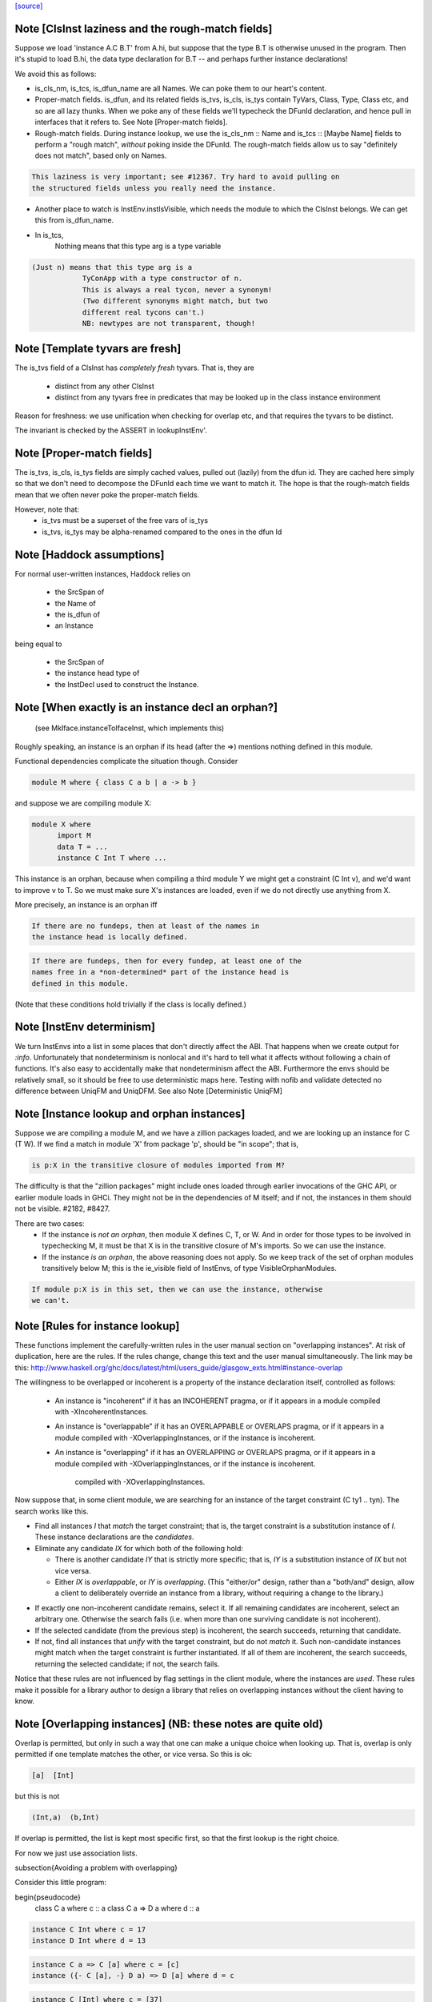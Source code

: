 `[source] <https://gitlab.haskell.org/ghc/ghc/tree/master/compiler/types/InstEnv.hs>`_

Note [ClsInst laziness and the rough-match fields]
~~~~~~~~~~~~~~~~~~~~~~~~~~~~~~~~~~~~~~~~~~~~~~~~~
Suppose we load 'instance A.C B.T' from A.hi, but suppose that the type B.T is
otherwise unused in the program. Then it's stupid to load B.hi, the data type
declaration for B.T -- and perhaps further instance declarations!

We avoid this as follows:

* is_cls_nm, is_tcs, is_dfun_name are all Names. We can poke them to our heart's
  content.

* Proper-match fields. is_dfun, and its related fields is_tvs, is_cls, is_tys
  contain TyVars, Class, Type, Class etc, and so are all lazy thunks. When we
  poke any of these fields we'll typecheck the DFunId declaration, and hence
  pull in interfaces that it refers to. See Note [Proper-match fields].

* Rough-match fields. During instance lookup, we use the is_cls_nm :: Name and
  is_tcs :: [Maybe Name] fields to perform a "rough match", *without* poking
  inside the DFunId. The rough-match fields allow us to say "definitely does not
  match", based only on Names.

.. code-block:: haskell

  This laziness is very important; see #12367. Try hard to avoid pulling on
  the structured fields unless you really need the instance.

* Another place to watch is InstEnv.instIsVisible, which needs the module to
  which the ClsInst belongs. We can get this from is_dfun_name.

* In is_tcs,
    Nothing  means that this type arg is a type variable

.. code-block:: haskell

    (Just n) means that this type arg is a
                TyConApp with a type constructor of n.
                This is always a real tycon, never a synonym!
                (Two different synonyms might match, but two
                different real tycons can't.)
                NB: newtypes are not transparent, though!


Note [Template tyvars are fresh]
~~~~~~~~~~~~~~~~~~~~~~~~~~~~~~~~
The is_tvs field of a ClsInst has *completely fresh* tyvars.
That is, they are
  * distinct from any other ClsInst
  * distinct from any tyvars free in predicates that may
    be looked up in the class instance environment
Reason for freshness: we use unification when checking for overlap
etc, and that requires the tyvars to be distinct.

The invariant is checked by the ASSERT in lookupInstEnv'.



Note [Proper-match fields]
~~~~~~~~~~~~~~~~~~~~~~~~~
The is_tvs, is_cls, is_tys fields are simply cached values, pulled
out (lazily) from the dfun id. They are cached here simply so
that we don't need to decompose the DFunId each time we want
to match it.  The hope is that the rough-match fields mean
that we often never poke the proper-match fields.

However, note that:
 * is_tvs must be a superset of the free vars of is_tys

 * is_tvs, is_tys may be alpha-renamed compared to the ones in
   the dfun Id



Note [Haddock assumptions]
~~~~~~~~~~~~~~~~~~~~~~~~~~
For normal user-written instances, Haddock relies on

 * the SrcSpan of
 * the Name of
 * the is_dfun of
 * an Instance

being equal to

  * the SrcSpan of
  * the instance head type of
  * the InstDecl used to construct the Instance.


Note [When exactly is an instance decl an orphan?]
~~~~~~~~~~~~~~~~~~~~~~~~~~~~~~~~~~~~~~~~~~~~~~~~~~
  (see MkIface.instanceToIfaceInst, which implements this)
Roughly speaking, an instance is an orphan if its head (after the =>)
mentions nothing defined in this module.

Functional dependencies complicate the situation though. Consider

.. code-block:: haskell

  module M where { class C a b | a -> b }

and suppose we are compiling module X:

.. code-block:: haskell

  module X where
        import M
        data T = ...
        instance C Int T where ...

This instance is an orphan, because when compiling a third module Y we
might get a constraint (C Int v), and we'd want to improve v to T.  So
we must make sure X's instances are loaded, even if we do not directly
use anything from X.

More precisely, an instance is an orphan iff

.. code-block:: haskell

  If there are no fundeps, then at least of the names in
  the instance head is locally defined.

.. code-block:: haskell

  If there are fundeps, then for every fundep, at least one of the
  names free in a *non-determined* part of the instance head is
  defined in this module.

(Note that these conditions hold trivially if the class is locally
defined.)




Note [InstEnv determinism]
~~~~~~~~~~~~~~~~~~~~~~~~~~
We turn InstEnvs into a list in some places that don't directly affect
the ABI. That happens when we create output for `:info`.
Unfortunately that nondeterminism is nonlocal and it's hard to tell what it
affects without following a chain of functions. It's also easy to accidentally
make that nondeterminism affect the ABI. Furthermore the envs should be
relatively small, so it should be free to use deterministic maps here.
Testing with nofib and validate detected no difference between UniqFM and
UniqDFM. See also Note [Deterministic UniqFM]


Note [Instance lookup and orphan instances]
~~~~~~~~~~~~~~~~~~~~~~~~~~~~~~~~~~~~~~~~~~~
Suppose we are compiling a module M, and we have a zillion packages
loaded, and we are looking up an instance for C (T W).  If we find a
match in module 'X' from package 'p', should be "in scope"; that is,

.. code-block:: haskell

  is p:X in the transitive closure of modules imported from M?

The difficulty is that the "zillion packages" might include ones loaded
through earlier invocations of the GHC API, or earlier module loads in GHCi.
They might not be in the dependencies of M itself; and if not, the instances
in them should not be visible.  #2182, #8427.

There are two cases:
  * If the instance is *not an orphan*, then module X defines C, T, or W.
    And in order for those types to be involved in typechecking M, it
    must be that X is in the transitive closure of M's imports.  So we
    can use the instance.

  * If the instance *is an orphan*, the above reasoning does not apply.
    So we keep track of the set of orphan modules transitively below M;
    this is the ie_visible field of InstEnvs, of type VisibleOrphanModules.

.. code-block:: haskell

    If module p:X is in this set, then we can use the instance, otherwise
    we can't.



Note [Rules for instance lookup]
~~~~~~~~~~~~~~~~~~~~~~~~~~~~~~~~
These functions implement the carefully-written rules in the user
manual section on "overlapping instances". At risk of duplication,
here are the rules.  If the rules change, change this text and the
user manual simultaneously.  The link may be this:
http://www.haskell.org/ghc/docs/latest/html/users_guide/glasgow_exts.html#instance-overlap

The willingness to be overlapped or incoherent is a property of the
instance declaration itself, controlled as follows:

 * An instance is "incoherent"
   if it has an INCOHERENT pragma, or
   if it appears in a module compiled with -XIncoherentInstances.

 * An instance is "overlappable"
   if it has an OVERLAPPABLE or OVERLAPS pragma, or
   if it appears in a module compiled with -XOverlappingInstances, or
   if the instance is incoherent.

 * An instance is "overlapping"
   if it has an OVERLAPPING or OVERLAPS pragma, or
   if it appears in a module compiled with -XOverlappingInstances, or
   if the instance is incoherent.
     compiled with -XOverlappingInstances.

Now suppose that, in some client module, we are searching for an instance
of the target constraint (C ty1 .. tyn). The search works like this.

*  Find all instances `I` that *match* the target constraint; that is, the
   target constraint is a substitution instance of `I`. These instance
   declarations are the *candidates*.

*  Eliminate any candidate `IX` for which both of the following hold:

   -  There is another candidate `IY` that is strictly more specific; that
      is, `IY` is a substitution instance of `IX` but not vice versa.

   -  Either `IX` is *overlappable*, or `IY` is *overlapping*. (This
      "either/or" design, rather than a "both/and" design, allow a
      client to deliberately override an instance from a library,
      without requiring a change to the library.)

-  If exactly one non-incoherent candidate remains, select it. If all
   remaining candidates are incoherent, select an arbitrary one.
   Otherwise the search fails (i.e. when more than one surviving
   candidate is not incoherent).

-  If the selected candidate (from the previous step) is incoherent, the
   search succeeds, returning that candidate.

-  If not, find all instances that *unify* with the target constraint,
   but do not *match* it. Such non-candidate instances might match when
   the target constraint is further instantiated. If all of them are
   incoherent, the search succeeds, returning the selected candidate; if
   not, the search fails.

Notice that these rules are not influenced by flag settings in the
client module, where the instances are *used*. These rules make it
possible for a library author to design a library that relies on
overlapping instances without the client having to know.

Note [Overlapping instances]   (NB: these notes are quite old)
~~~~~~~~~~~~~~~~~~~~~~~~~~~~
Overlap is permitted, but only in such a way that one can make
a unique choice when looking up.  That is, overlap is only permitted if
one template matches the other, or vice versa.  So this is ok:

.. code-block:: haskell

  [a]  [Int]

but this is not

.. code-block:: haskell

  (Int,a)  (b,Int)

If overlap is permitted, the list is kept most specific first, so that
the first lookup is the right choice.


For now we just use association lists.

\subsection{Avoiding a problem with overlapping}

Consider this little program:

\begin{pseudocode}
     class C a        where c :: a
     class C a => D a where d :: a

.. code-block:: haskell

     instance C Int where c = 17
     instance D Int where d = 13

.. code-block:: haskell

     instance C a => C [a] where c = [c]
     instance ({- C [a], -} D a) => D [a] where d = c

.. code-block:: haskell

     instance C [Int] where c = [37]

     main = print (d :: [Int])
\end{pseudocode}

What do you think `main' prints  (assuming we have overlapping instances, and
all that turned on)?  Well, the instance for `D' at type `[a]' is defined to
be `c' at the same type, and we've got an instance of `C' at `[Int]', so the
answer is `[37]', right? (the generic `C [a]' instance shouldn't apply because
the `C [Int]' instance is more specific).

Ghc-4.04 gives `[37]', while ghc-4.06 gives `[17]', so 4.06 is wrong.  That
was easy ;-)  Let's just consult hugs for good measure.  Wait - if I use old
hugs (pre-September99), I get `[17]', and stranger yet, if I use hugs98, it
doesn't even compile!  What's going on!?

What hugs complains about is the `D [a]' instance decl.

\begin{pseudocode}
     ERROR "mj.hs" (line 10): Cannot build superclass instance
     *** Instance            : D [a]
     *** Context supplied    : D a
     *** Required superclass : C [a]
\end{pseudocode}

You might wonder what hugs is complaining about.  It's saying that you
need to add `C [a]' to the context of the `D [a]' instance (as appears
in comments).  But there's that `C [a]' instance decl one line above
that says that I can reduce the need for a `C [a]' instance to the
need for a `C a' instance, and in this case, I already have the
necessary `C a' instance (since we have `D a' explicitly in the
context, and `C' is a superclass of `D').

Unfortunately, the above reasoning indicates a premature commitment to the
generic `C [a]' instance.  I.e., it prematurely rules out the more specific
instance `C [Int]'.  This is the mistake that ghc-4.06 makes.  The fix is to
add the context that hugs suggests (uncomment the `C [a]'), effectively
deferring the decision about which instance to use.

Now, interestingly enough, 4.04 has this same bug, but it's covered up
in this case by a little known `optimization' that was disabled in
4.06.  Ghc-4.04 silently inserts any missing superclass context into
an instance declaration.  In this case, it silently inserts the `C
[a]', and everything happens to work out.

(See `basicTypes/MkId:mkDictFunId' for the code in question.  Search for
`Mark Jones', although Mark claims no credit for the `optimization' in
question, and would rather it stopped being called the `Mark Jones
optimization' ;-)

So, what's the fix?  I think hugs has it right.  Here's why.  Let's try
something else out with ghc-4.04.  Let's add the following line:

.. code-block:: haskell

    d' :: D a => [a]
    d' = c

Everyone raise their hand who thinks that `d :: [Int]' should give a
different answer from `d' :: [Int]'.  Well, in ghc-4.04, it does.  The
`optimization' only applies to instance decls, not to regular
bindings, giving inconsistent behavior.

Old hugs had this same bug.  Here's how we fixed it: like GHC, the
list of instances for a given class is ordered, so that more specific
instances come before more generic ones.  For example, the instance
list for C might contain:
    ..., C Int, ..., C a, ...
When we go to look for a `C Int' instance we'll get that one first.
But what if we go looking for a `C b' (`b' is unconstrained)?  We'll
pass the `C Int' instance, and keep going.  But if `b' is
unconstrained, then we don't know yet if the more specific instance
will eventually apply.  GHC keeps going, and matches on the generic `C
a'.  The fix is to, at each step, check to see if there's a reverse
match, and if so, abort the search.  This prevents hugs from
prematurely chosing a generic instance when a more specific one
exists.

--Jeff

BUT NOTE [Nov 2001]: we must actually *unify* not reverse-match in
this test.  Suppose the instance envt had
    ..., forall a b. C a a b, ..., forall a b c. C a b c, ...
(still most specific first)
Now suppose we are looking for (C x y Int), where x and y are unconstrained.
        C x y Int  doesn't match the template {a,b} C a a b
but neither does
        C a a b  match the template {x,y} C x y Int
But still x and y might subsequently be unified so they *do* match.

Simple story: unify, don't match.


Note [DFunInstType: instantiating types]
~~~~~~~~~~~~~~~~~~~~~~~~~~~~~~~~~~~~~~~~
A successful match is a ClsInst, together with the types at which
        the dfun_id in the ClsInst should be instantiated
The instantiating types are (Either TyVar Type)s because the dfun
might have some tyvars that *only* appear in arguments
        dfun :: forall a b. C a b, Ord b => D [a]
When we match this against D [ty], we return the instantiating types
        [Just ty, Nothing]
where the 'Nothing' indicates that 'b' can be freely instantiated.
(The caller instantiates it to a flexi type variable, which will
 presumably later become fixed via functional dependencies.)


Note [Incoherent instances]
~~~~~~~~~~~~~~~~~~~~~~~~~~~
For some classes, the choice of a particular instance does not matter, any one
is good. E.g. consider

.. code-block:: haskell

        class D a b where { opD :: a -> b -> String }
        instance D Int b where ...
        instance D a Int where ...

.. code-block:: haskell

        g (x::Int) = opD x x  -- Wanted: D Int Int

For such classes this should work (without having to add an "instance D Int
Int", and using -XOverlappingInstances, which would then work). This is what
-XIncoherentInstances is for: Telling GHC "I don't care which instance you use;
if you can use one, use it."

Should this logic only work when *all* candidates have the incoherent flag, or
even when all but one have it? The right choice is the latter, which can be
justified by comparing the behaviour with how -XIncoherentInstances worked when
it was only about the unify-check (note [Overlapping instances]):

Example:
        class C a b c where foo :: (a,b,c)
        instance C [a] b Int
        instance [incoherent] [Int] b c
        instance [incoherent] C a Int c
Thanks to the incoherent flags,
        [Wanted]  C [a] b Int
works: Only instance one matches, the others just unify, but are marked
incoherent.

So I can write
        (foo :: ([a],b,Int)) :: ([Int], Int, Int).
but if that works then I really want to be able to write
        foo :: ([Int], Int, Int)
as well. Now all three instances from above match. None is more specific than
another, so none is ruled out by the normal overlapping rules. One of them is
not incoherent, but we still want this to compile. Hence the
"all-but-one-logic".

The implementation is in insert_overlapping, where we remove matching
incoherent instances as long as there are others.





Note [Binding when looking up instances]
~~~~~~~~~~~~~~~~~~~~~~~~~~~~~~~~~~~~~~~~
When looking up in the instance environment, or family-instance environment,
we are careful about multiple matches, as described above in
Note [Overlapping instances]

The key_tys can contain skolem constants, and we can guarantee that those
are never going to be instantiated to anything, so we should not involve
them in the unification test.  Example:
        class Foo a where { op :: a -> Int }
        instance Foo a => Foo [a]       -- NB overlap
        instance Foo [Int]              -- NB overlap
        data T = forall a. Foo a => MkT a
        f :: T -> Int
        f (MkT x) = op [x,x]
The op [x,x] means we need (Foo [a]).  Without the filterVarSet we'd
complain, saying that the choice of instance depended on the instantiation
of 'a'; but of course it isn't *going* to be instantiated.

We do this only for isOverlappableTyVar skolems.  For example we reject
        g :: forall a => [a] -> Int
        g x = op x
on the grounds that the correct instance depends on the instantiation of 'a'

